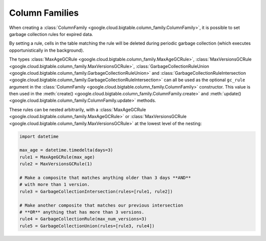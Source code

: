 Column Families
===============

When creating a
:class:`ColumnFamily <google.cloud.bigtable.column_family.ColumnFamily>`, it is
possible to set garbage collection rules for expired data.

By setting a rule, cells in the table matching the rule will be deleted
during periodic garbage collection (which executes opportunistically in the
background).

The types
:class:`MaxAgeGCRule <google.cloud.bigtable.column_family.MaxAgeGCRule>`,
:class:`MaxVersionsGCRule <google.cloud.bigtable.column_family.MaxVersionsGCRule>`,
:class:`GarbageCollectionRuleUnion <google.cloud.bigtable.column_family.GarbageCollectionRuleUnion>` and
:class:`GarbageCollectionRuleIntersection <google.cloud.bigtable.column_family.GarbageCollectionRuleIntersection>`
can all be used as the optional ``gc_rule`` argument in the
:class:`ColumnFamily <google.cloud.bigtable.column_family.ColumnFamily>`
constructor. This value is then used in the
:meth:`create() <google.cloud.bigtable.column_family.ColumnFamily.create>` and
:meth:`update() <google.cloud.bigtable.column_family.ColumnFamily.update>` methods.

These rules can be nested arbitrarily, with a
:class:`MaxAgeGCRule <google.cloud.bigtable.column_family.MaxAgeGCRule>` or
:class:`MaxVersionsGCRule <google.cloud.bigtable.column_family.MaxVersionsGCRule>`
at the lowest level of the nesting:

.. code:: python

    import datetime

    max_age = datetime.timedelta(days=3)
    rule1 = MaxAgeGCRule(max_age)
    rule2 = MaxVersionsGCRule(1)

    # Make a composite that matches anything older than 3 days **AND**
    # with more than 1 version.
    rule3 = GarbageCollectionIntersection(rules=[rule1, rule2])

    # Make another composite that matches our previous intersection
    # **OR** anything that has more than 3 versions.
    rule4 = GarbageCollectionRule(max_num_versions=3)
    rule5 = GarbageCollectionUnion(rules=[rule3, rule4])
